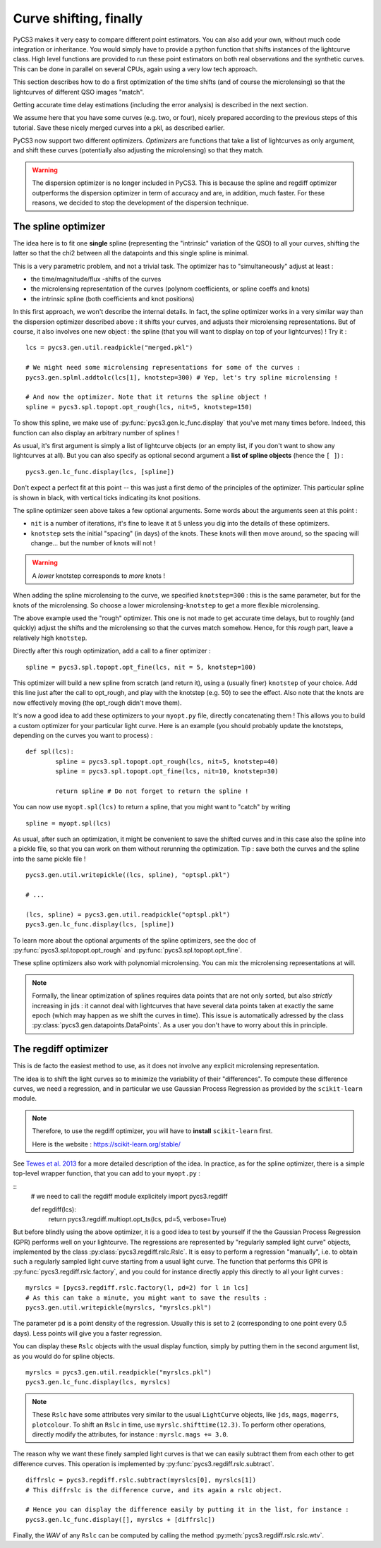 Curve shifting, finally
=======================


PyCS3 makes it very easy to compare different point estimators. You can also add your own, without much code integration or inheritance. You would simply have to provide a python function that shifts instances of the lightcurve class.
High level functions are provided to run these point estimators on both real observations and the synthetic curves. This can be done in parallel on several CPUs, again using a very low tech approach.

This section describes how to do a first optimization of the time shifts (and of course the microlensing) so that the lightcurves of different QSO images "match".

Getting accurate time delay estimations (including the error analysis) is described in the next section.

We assume here that you have some curves (e.g. two, or four), nicely prepared according to the previous steps of this tutorial. Save these nicely merged curves into a pkl, as described earlier.

PyCS3 now support two different optimizers. *Optimizers* are functions that take a list of lightcurves as only argument, and shift these curves (potentially also adjusting the microlensing) so that they match.

.. warning:: The dispersion optimizer is no longer included in PyCS3. This is because the spline and regdiff optimizer outperforms the dispersion optimizer in term of accuracy and are, in addition, much faster. For these reasons, we decided to stop the development of the dispersion technique.

The spline optimizer
--------------------

The idea here is to fit one **single** spline (representing the "intrinsic" variation of the QSO) to all your curves, shifting the latter so that the chi2 between all the datapoints and this single spline is minimal.

This is a very parametric problem, and not a trivial task. The optimizer has to "simultaneously" adjust at least :

* the time/magnitude/flux -shifts of the curves
* the microlensing representation of the curves (polynom coefficients, or spline coeffs and knots)
* the intrinsic spline (both coefficients and knot positions)

In this first approach, we won't describe the internal details. In fact, the spline optimizer works in a very similar way than the dispersion optimizer described above : it shifts your curves, and adjusts their microlensing representations. But of course, it also involves one new object : the spline (that you will want to display on top of your lightcurves) !
Try it :

::

	lcs = pycs3.gen.util.readpickle("merged.pkl")
	
	# We might need some microlensing representations for some of the curves :
	pycs3.gen.splml.addtolc(lcs[1], knotstep=300) # Yep, let's try spline microlensing !
	
	# And now the optimizer. Note that it returns the spline object !
	spline = pycs3.spl.topopt.opt_rough(lcs, nit=5, knotstep=150)
	

To show this spline, we make use of :py:func:`pycs3.gen.lc_func.display` that you've met many times before. Indeed, this function can also display an arbitrary number of splines !

As usual, it's first argument is simply a list of lightcurve objects (or an empty list, if you don't want to show any lightcurves at all). But you can also specify as optional second argument a **list of spline objects** (hence the ``[ ]``) :

::

	pycs3.gen.lc_func.display(lcs, [spline])


Don't expect a perfect fit at this point -- this was just a first demo of the principles of the optimizer.
This particular spline is shown in black, with vertical ticks indicating its knot positions.

The spline optimizer seen above takes a few optional arguments. Some words about the arguments seen at this point :

* ``nit`` is a number of iterations, it's fine to leave it at 5 unless you dig into the details of these optimizers.
* ``knotstep`` sets the initial "spacing" (in days) of the knots. These knots will then move around, so the spacing will change... but the number of knots will not !

.. warning:: A *lower* knotstep corresponds to *more* knots !

When adding the spline microlensing to the curve, we specified ``knotstep=300`` : this is the same parameter, but for the knots of the microlensing. So choose a lower microlensing-``knotstep`` to get a more flexible microlensing.

The above example used the "rough" optimizer. This one is not made to get accurate time delays, but to roughly (and quickly) adjust the shifts and the microlensing so that the curves match somehow. Hence, for this *rough* part, leave a relatively high ``knotstep``.

Directly after this rough optimization, add a call to a finer optimizer :

::

	spline = pycs3.spl.topopt.opt_fine(lcs, nit = 5, knotstep=100)
	

This optimizer will build a new spline from scratch (and return it), using a (usually finer) ``knotstep`` of your choice. Add this line just after the call to opt_rough, and play with the knotstep (e.g. 50) to see the effect. Also note that the knots are now effectively moving (the opt_rough didn't move them).


.. image:: ../_static/tutorial/spline.png
	:align: center
	:width: 800


It's now a good idea to add these optimizers to your ``myopt.py`` file, directly concatenating them ! This allows you to build a custom optimizer for your particular light curve. Here is an example (you should probably update the knotsteps, depending on the curves you want to process) :

::

	def spl(lcs):
		spline = pycs3.spl.topopt.opt_rough(lcs, nit=5, knotstep=40)
		spline = pycs3.spl.topopt.opt_fine(lcs, nit=10, knotstep=30)

		return spline # Do not forget to return the spline !


You can now use ``myopt.spl(lcs)`` to return a spline, that you might want to "catch" by writing

::

	spline = myopt.spl(lcs)
	
As usual, after such an optimization, it might be convenient to save the shifted curves and in this case also the spline into a pickle file, so that you can work on them without rerunning the optimization. Tip : save both the curves and the spline into the same pickle file ! 

::
	
	pycs3.gen.util.writepickle((lcs, spline), "optspl.pkl")
		
	# ...
		
	(lcs, spline) = pycs3.gen.util.readpickle("optspl.pkl")
	pycs3.gen.lc_func.display(lcs, [spline])
		



To learn more about the optional arguments of the spline optimizers, see the doc of :py:func:`pycs3.spl.topopt.opt_rough` and :py:func:`pycs3.spl.topopt.opt_fine`.

These spline optimizers also work with polynomial microlensing. You can mix the microlensing representations at will.

.. note:: Formally, the linear optimization of splines requires data points that are not only sorted, but also *strictly* increasing in jds : it cannot deal with lightcurves that have several data points taken at exactly the same epoch (which may happen as we shift the curves in time). This issue is automatically adressed by the class :py:class:`pycs3.gen.datapoints.DataPoints`. As a user you don't have to worry about this in principle.


The regdiff optimizer
---------------------
This is de facto the easiest method to use, as it does not involve any explicit microlensing representation.

The idea is to shift the light curves so to minimize the variability of their "differences". To compute these difference curves, we need a regression, and in particular we use Gaussian Process Regression as provided by the ``scikit-learn`` module.

.. note:: Therefore, to use the regdiff optimizer, you will have to **install** ``scikit-learn`` first.
	
	Here is the website : `https://scikit-learn.org/stable/ <https://scikit-learn.org/stable/>`_



See `Tewes et al. 2013 <http://dx.doi.org/10.1051/0004-6361/201220123>`_ for a more detailed description of the idea. In practice, as for the spline optimizer, there is a simple top-level wrapper function, that you can add to your ``myopt.py`` :

::
	# we need to call the regdiff module explicitely
	import pycs3.regdiff

	def regdiff(lcs):
		return pycs3.regdiff.multiopt.opt_ts(lcs, pd=5, verbose=True)


But before blindly using the above optimizer, it is a good idea to test by yourself if the the Gaussian Process Regression (GPR) performs well on your lightcurve. The regressions are represented by "regularly sampled light curve" objects, implemented by the class :py:class:`pycs3.regdiff.rslc.Rslc`.
It is easy to perform a regression "manually", i.e. to obtain such a regularly sampled light curve starting from a usual light curve. The function that performs this GPR is :py:func:`pycs3.regdiff.rslc.factory`, and you could for instance directly apply this directly to all your light curves :

::

	myrslcs = [pycs3.regdiff.rslc.factory(l, pd=2) for l in lcs]
	# As this can take a minute, you might want to save the results :
	pycs3.gen.util.writepickle(myrslcs, "myrslcs.pkl")


The parameter ``pd`` is a point density of the regression. Usually this is set to 2 (corresponding to one point every 0.5 days). Less points will give you a faster regression.

You can display these ``Rslc`` objects with the usual display function, simply by putting them in the second argument list, as you would do for spline objects.

::
	
	myrslcs = pycs3.gen.util.readpickle("myrslcs.pkl")
	pycs3.gen.lc_func.display(lcs, myrslcs)


.. note:: These ``Rslc`` have some attributes very similar to the usual ``LightCurve`` objects, like ``jds``, ``mags``, ``magerrs``, ``plotcolour``. To shift an ``Rslc`` in time, use ``myrslc.shifttime(12.3)``. To perform other operations, directly modify the attributes, for instance : ``myrslc.mags += 3.0``.


The reason why we want these finely sampled light curves is that we can easily subtract them from each other to get difference curves. This operation is implemented by :py:func:`pycs3.regdiff.rslc.subtract`.

::
	
	diffrslc = pycs3.regdiff.rslc.subtract(myrslcs[0], myrslcs[1])
	# This diffrslc is the difference curve, and its again a rslc object.
	
	# Hence you can display the difference easily by putting it in the list, for instance :
	pycs3.gen.lc_func.display([], myrslcs + [diffrslc])



Finally, the *WAV* of any ``Rslc`` can be computed by calling the method :py:meth:`pycs3.regdiff.rslc.rslc.wtv`.


